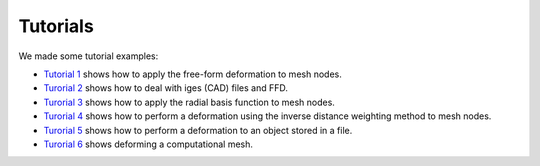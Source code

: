 Tutorials
^^^^^^^^^^

We made some tutorial examples:

- `Tutorial 1 <tutorial-1-ffd.html>`_ shows how to apply the free-form deformation to mesh nodes.
- `Turorial 2 <tutorial-2-iges.html>`_ shows how to deal with iges (CAD) files and FFD.
- `Turorial 3 <tutorial-3-rbf.html>`_ shows how to apply the radial basis function to mesh nodes.
- `Turorial 4 <tutorial-4-idw.html>`_ shows how to perform a deformation using the inverse distance weighting method to mesh nodes.
- `Turorial 5 <tutorial-5-file.html>`_ shows how to perform a deformation to an object stored in a file.
- `Turorial 6 <tutorial-6-ffd-rbf.html>`_ shows deforming a computational mesh.

